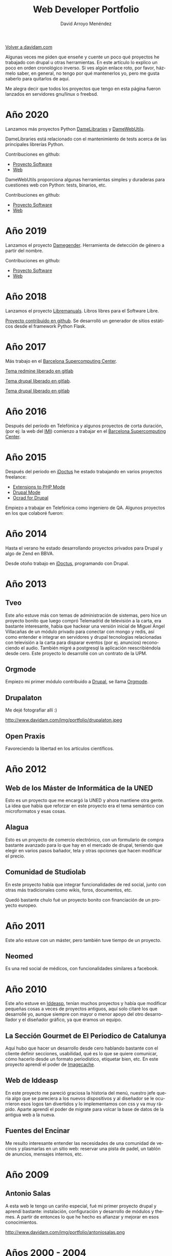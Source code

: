 #+TITLE: Web Developer Portfolio
#+AUTHOR: David Arroyo Menéndez
#+LANGUAGE: es
#+HTML_HEAD: <link rel="stylesheet" type="text/css" href="../css/org.css" />
#+HTML_HEAD: <link rel="stylesheet" type="text/css" href="../css/portfolio.css" />


[[http://www.davidam.com][Volver a davidam.com]]

Algunas veces me piden que enseñe y cuente un poco qué proyectos he
trabajado con drupal u otras herramientas. En este artículo lo explico
un poco en orden cronológico inverso. Si ves algún enlace roto, por
favor, házmelo saber, en general, no tengo por qué mantenerlos yo,
pero me gusta saberlo para quitarlos de aquí.

Me alegra decir que todos los proyectos que tengo en esta página
fueron lanzados en servidores gnu/linux o freebsd.

* Año 2020

Lanzamos más proyectos Python [[https://github.com/davidam/damewebutils][DameLibraries]] y [[https://github.com/davidam/damewebutils][DameWebUtils]]. 

DameLibraries está relacionado con el mantenimiento de tests acerca de las principales librerías Python.

#+ATTR_HTML: width="50px"
[[http://damelibraries.davidam.com][http://www.davidam.com/img/portfolio/damelibraries.png]]

Contribuciones en github:
+ [[https://github.com/davidam/damelibraries][Proyecto Software]]
+ [[https://damelibraries.davidam.com][Web]]

DameWebUtils proporciona algunas herramientas simples y duraderas para cuestiones web con Python: tests, binarios, etc.

#+ATTR_HTML: width="50px"
[[http://damelibraries.davidam.com][http://www.davidam.com/img/portfolio/damewebutils.png]]

Contribuciones en github:
+ [[https://github.com/davidam/damewebutils][Proyecto Software]]
+ [[https://damewebutils.davidam.com][Web]]

* Año 2019

Lanzamos el proyecto [[http://www.damegender.net][Damegender]]. Herramienta de detección de género a partir del nombre.
#+ATTR_HTML: width="50px"
[[http://www.damegender.net][http://www.davidam.com/img/portfolio/damegender.png]]

Contribuciones en github:
+ [[https://github.com/davidam/damegender][Proyecto Software]]
+ [[https://github.com/davidam/damegender-web][Web]]


* Año 2018

Lanzamos el proyecto [[http://www.libremanuals.net][Libremanuals]]. Libros libres para el Software Libre.
#+ATTR_HTML: width="50px"
[[http://www.libremanuals.net][http://www.davidam.com/img/portfolio/libremanuals.png]]

[[https://github.com/davidam/libremanuals.github.io][Proyecto contribuido en github]]. Se desarrolló un generador de sitios estáticos desde el framework Python Flask.

* Año 2017

Más trabajo en el [[https://www.bsc.es][Barcelona Supercomputing Center]].

#+ATTR_HTML: width="50px"
[[http://era4cs.bsc.es][http://www.davidam.com/img/portfolio/era4cs.png]]

[[https://earth.bsc.es/gitlab/darroyo/era4cs-responsive][Tema redmine liberado en gitlab]]

#+ATTR_HTML: width="50px"
[[http://www.bsc.es/ESS][http://www.davidam.com/img/portfolio/ess-front.png]]

[[https://earth.bsc.es/gitlab/darroyo/ess_theme][Tema drupal liberado en gitlab]].

#+ATTR_HTML: width="50px"
[[http://www.bsc.es/caliope][http://www.davidam.com/img/portfolio/caliope.png]]

[[https://earth.bsc.es/gitlab/darroyo/caliope_theme][Tema drupal liberado en gitlab]]

* Año 2016

Después del período en Telefónica y algunos proyectos de corta
duración, (por ej: la web del [[http://ajuntament.barcelona.cat/imi/ca][IMI]]) comienzo a trabajar en el [[https://www.bsc.es][Barcelona
Supercomputing Center]].

#+ATTR_HTML: width="50px"
[[https://www.bsc.es/arroyo-menendez-david][http://www.davidam.com/img/portfolio/bsc.jpg]]

#+ATTR_HTML: width="50px"
[[http://www.davidam.com/img/portfolio/imi.png][http://www.davidam.com/img/portfolio/imi.png]]


* Año 2015

Después del período en [[http://es.idoctus.com][iDoctus]] he estado trabajando en varios
proyectos freelance:

+ [[https://savannah.nongnu.org/projects/php-ext-el/][Extensions to PHP Mode]]
+ [[https://savannah.nongnu.org/projects/drupal-el/][Drupal Mode]]
+ [[https://www.drupal.org/project/ocrad][Ocrad for Drupal]]

Empiezo a trabajar en Telefónica como ingeniero de QA. Algunos
proyectos en los que colaboré fueron:

#+ATTR_HTML: width="100px"
[[http://voluntarios.telefonica.com][http://www.davidam.com/img/portfolio/voluntarios-telefonica.jpg]]

#+ATTR_HTML: width="100px"
[[https://extranet.fundaciontelefonica.com/][http://www.davidam.com/img/portfolio/extranet-telefonica.png]]


* Año 2014

Hasta el verano he estado desarrollando proyectos privados para Drupal
y algo de Zend en BBVA.

Desde otoño trabajo en [[http://es.idoctus.com][iDoctus]], programando con Drupal.

#+ATTR_HTML: width="100px"
[[http://es.idoctus.com/][http://www.davidam.com/img/portfolio/idoctus.png]]


* Año 2013
** Tveo

Este año estuve más con temas de administración de sistemas, pero hice
un proyecto bonito que luego compró Telemadrid de televisión a la
carta, era bastante interesante, había que hackear una versión inicial
de Miguel Ángel Villacañas de un módulo privado para conectar con
mongo y redis, así como entender e integrar en servidores y drupal
tecnologías relacionadas con televisión a la carta para disparar
eventos (por ej. anuncios) reconociendo el audio. También migré a
postgresql la aplicación reescribiéndola desde cero. Este proyecto lo
desarrollé con un contrato de la UPM.

#+ATTR_HTML: width="100px"
[[http://www.davidam.com/docu/portfolio.html][http://www.davidam.com/img/portfolio/tveo.png]]

** Orgmode

Empiezo mi primer módulo contribuido a [[http://www.drupal.org][Drupal]], se llama [[http://orgmode.org/][Orgmode]].

#+ATTR_HTML: width="50px"
[[http://orgmode.org/][http://www.davidam.com/img/portfolio/org-mode-unicorn-logo.png]]

** Drupalaton

Me dejé fotografiar allí :)

#+ATTR_HTML: width="100px"
http://www.davidam.com/img/portfolio/drupalaton.jpeg

** Open Praxis

Favoreciendo la libertad en los artículos científicos.

#+ATTR_HTML: width="100px"
[[http://openpraxis.org/][http://www.davidam.com/img/portfolio/openpraxis.png]]



* Año 2012

** Web de los Máster de Informática de la UNED

Esto es un proyecto que me encargó la UNED y ahora mantiene otra
gente. La idea que había que reforzar en este proyecto era el tema
semántico con microformatos y esas cosas.

#+ATTR_HTML: width="100px"
[[http://posgrados.informatica.uned.es][http://www.davidam.com/img/portfolio/master-ia.png]]

** Alagua

Esto es un proyecto de comercio electrónico, con un formulario de
compra bastante avanzado para lo que hay en el mercado de drupal,
teniendo que elegir en varios pasos bañador, tela y otras opciones que
hacen modificar el precio.

#+ATTR_HTML: width="100px"
[[http://www.alaguanatacion.com/][http://www.davidam.com/img/portfolio/alagua.png]]

** Comunidad de Studiolab

En este proyecto había que integrar funcionalidades de red social,
junto con otras más tradicionales como wikis, foros, documentos, etc.

Quedó bastante chulo fué un proyecto bonito con financiación de un
proyecto europeo.

#+ATTR_HTML: width="100px"
[[http://community.studiolabproject.eu/][http://www.davidam.com/img/portfolio/studiolab.png]]

* Año 2011

Este año estuve con un máster, pero también tuve tiempo de un proyecto.

** Neomed

Es una red social de médicos, con funcionalidades similares a facebook.

#+ATTR_HTML: width="100px"
[[https://www.neomed.es/][http://www.davidam.com/img/portfolio/neomed.png]]

* Año 2010

Este año estuve en [[http://www.iddeasp.com/][Iddeasp]], tenían muchos proyectos y había que
modificar pequeñas cosas a veces de proyectos antiguos, aquí solo
citaré los que desarrollé yo, aunque siempre con mayor o menor apoyo
del otro desarrollador y el diseñador gráfico, ya que éramos un
equipo.

** La Sección Gourmet de El Periodico de Catalunya

Aquí hubo que hacer un desarrollo desde cero hablando bastante con el
cliente definir secciones, usabilidad, qué es lo que se quiere
comunicar, cómo hacerlo desde un formato periodístico, etiquetar bien,
etc. En este proyecto aprendí el poder de [[https://drupal.org/project/imagecache][Imagecache]].

#+ATTR_HTML: width="100px"
[[https://gourmets.elperiodico.com/][http://www.davidam.com/img/portfolio/gourmets.png]]

** Web de Iddeasp

En este proyecto me pareció graciosa la historia del menú, nuestro
jefe quería algo que se pareciera a los nuevos dispositivos y al
diseñador se le ocurrieron esos logos tan divertidos y lo
implementamos con css y va muy rápido. Aparte aprendí el poder de
migrate para volcar la base de datos de la antigua web a la nueva.

#+ATTR_HTML: width="100px"
[[http://www.iddeasp.com/][http://www.davidam.com/img/portfolio/iddeasp.png]]

** Fuentes del Encinar

Me resulto interesante entender las necesidades de una comunidad de
vecinos y plasmarlas en un sitio web: reservar una pista de padel, un
tablón de anuncios, mensajes internos, etc.

#+ATTR_HTML: width="100px"
[[http://www.fuentesdelencinar.com][http://www.davidam.com/img/portfolio/fuentes-del-encinar.png]]
* Año 2009

** Antonio Salas

A esta web le tengo un cariño especial, fué mi primer proyecto drupal
y aprendí bastante: instalación, configuración y desarrollo de módulos
y themes. A partir de entonces lo que he hecho es afianzar y mejorar
en esos conocimientos.

#+ATTR_HTML: width="100px"
http://www.davidam.com/img/portfolio/antoniosalas.png




* Años 2000 - 2004

Desde la UNED creamos una herramienta de e-learning para toda la
universidad, que es la que se usa actualmente.

#+ATTR_HTML: width="100px"
[[https://innova.uned.es/][http://www.davidam.com/img/portfolio/innova.png]]


* Licencia
Este documento está bajo una [[http://creativecommons.org/licenses/by/3.0/es/deed.es][Licencia Creative Commons Atribución 3.0 España]]

